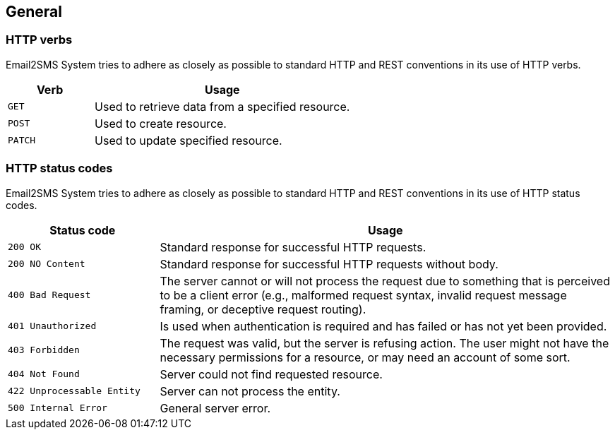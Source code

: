 == General

=== HTTP verbs
Email2SMS System tries to adhere as closely as possible to standard HTTP and REST conventions in its
use of HTTP verbs.

[cols="25,75"]
|===
|Verb|Usage

|`GET`
|Used to retrieve data from a specified resource.

|`POST`
|Used to create resource.

|`PATCH`
|Used to update specified resource.

|===

=== HTTP status codes
Email2SMS System tries to adhere as closely as possible to standard HTTP and REST conventions in its
use of HTTP status codes.

[cols="25,75"]
|===
|Status code|Usage

|`200 OK`
|Standard response for successful HTTP requests.

|`200 NO Content`
|Standard response for successful HTTP requests without body.

|`400 Bad Request`
|The server cannot or will not process the request due to something that is perceived to be a client error (e.g., malformed request syntax, invalid request message framing, or deceptive request routing).

|`401 Unauthorized`
|Is used when authentication is required and has failed or has not yet been provided.

|`403 Forbidden`
|The request was valid, but the server is refusing action.
 The user might not have the necessary permissions for a resource,
 or may need an account of some sort.

|`404 Not Found`
|Server could not find requested resource.

|`422 Unprocessable Entity`
|Server can not process the entity.

|`500 Internal Error`
|General server error.
|===
